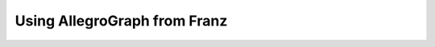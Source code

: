 Using AllegroGraph from Franz
=====================================

.. testcode::

    from surf import *
    import threading
    
    
    store = Store(  reader='allegro_franz',
                    writer='allegro_franz',
                    server='localhost',
                    port=6789,
                    catalog='repositories',
                    repository = 'surf_test')
    
    print 'Clear the store if supported'
    store.clear()
    
    print 'Create the session'
    session = Session(store,{})
    #session.enable_logging = True
    #session.use_cached = True
    
    print 'Define a namespace'
    ns.register(surf='http://surf.test/ns#')
    
    print 'Create some classes'
    Actor = session.get_class(ns.SURF['Actor'])
    Movie = session.get_class(ns.SURF['Movie'])
    
    print Actor, Actor.uri
    print Movie, Movie.uri
    
    print 'Create some instances'
    m1 = Movie('http://baseuri/m1')
    m1.surf_title = "Movie 1"
    
    m2 = Movie('http://baseuri/m2')
    m2.surf_title = "Movie 2"
    
    m3 = Movie('http://baseuri/m3')
    m3.surf_title = "Movie 3"
    
    m4 = Movie('http://baseuri/m4')
    m4.surf_title = "Movie 4"
    
    m5 = Movie('http://baseuri/m5')
    m5.surf_title = "Movie 5"
    
    a1 = Actor('http://baseuri/a1')
    a1.surf_name = "Actor 1"
    a1.surf_adress = "Some drive 35"
    a1.surf_movies = [m1,m2,m3]
    
    a2 = Actor('http://baseuri/a2')
    a2.surf_name = "Actor 2"
    a2.surf_adress = "A different adress"
    a2.surf_movies = [m3,m4,m5]
    
    print a1.rdf_direct
    
    # saving
    print 'Comitting ... '
    session.commit()
    print 'Size of store ',session.default_store.size()
    
    print 'Retrieving from store'
    actors = Actor.all()
    movies = Movie.all()
    
    print 'Actors : ',len(actors)
    print 'Movies : ',len(movies)
    
    print 'Actor 1 cmp: ',a1 == actors[0]
    print 'Actor 1 cmp: ',a1 == actors[1]
    print 'Actor in list : ',a1 in actors
    
    print 'All movies %d'%len(movies)
    for m in movies:
        print m.surf_title
        
    print 'All actors %d'%len(actors)
    for a in actors:
        a.load()
        print a.surf_name
        actor_movies = a.surf_movies
        for am in actor_movies:
            print '\tStarred in %s'%am.surf_title
            
    print actors[0].serialize('n3')
    
    print 'done'

.. testoutput::
   :hide:
   :options: +ELLIPSIS

   ...
    